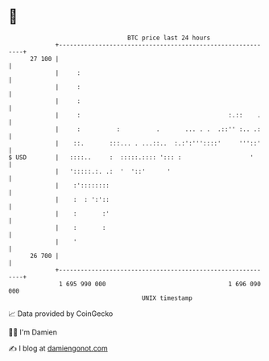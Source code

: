 * 👋

#+begin_example
                                    BTC price last 24 hours                    
                +------------------------------------------------------------+ 
         27 100 |                                                            | 
                |     :                                                      | 
                |     :                                                      | 
                |     :                                                      | 
                |     :                                         :.::    .    | 
                |     :          :          .       ... . .  .::'' :.. .:    | 
                |    ::.       :::... . ...::..  :.:':'''::::'     '''::'    | 
   $ USD        |   ::::..     :  :::::.:::: '::: :                   '      | 
                |   ':::::.:. .:  '  '::'      '                             | 
                |    :'::::::::                                              | 
                |    :  : ':'::                                              | 
                |    :       :'                                              | 
                |    :       :                                               | 
                |    '                                                       | 
         26 700 |                                                            | 
                +------------------------------------------------------------+ 
                 1 695 990 000                                  1 696 090 000  
                                        UNIX timestamp                         
#+end_example
📈 Data provided by CoinGecko

🧑‍💻 I'm Damien

✍️ I blog at [[https://www.damiengonot.com][damiengonot.com]]
